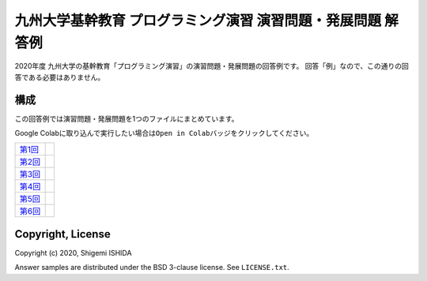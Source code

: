 .. -*- coding: utf-8; -*-

===============================================================
 九州大学基幹教育 プログラミング演習 演習問題・発展問題 解答例
===============================================================

2020年度 九州大学の基幹教育「プログラミング演習」の演習問題・発展問題の回答例です。
回答「例」なので、この通りの回答である必要はありません。

構成
====

この回答例では演習問題・発展問題を1つのファイルにまとめています。

Google Colabに取り込んで実行したい場合は\ ``Open in Colab``\ バッジをクリックしてください。

=============  ==========
`第1回`_       |colab01|
`第2回`_       |colab02|
`第3回`_       |colab03|
`第4回`_       |colab04|
`第5回`_       |colab05|
`第6回`_       |colab06|
=============  ==========

.. _第1回: https://github.com/pman0214/qu-kikan-prog-2020-enshu-answers/blob/master/exe01.ipynb
.. _第2回: https://github.com/pman0214/qu-kikan-prog-2020-enshu-answers/blob/master/exe02.ipynb
.. _第3回: https://github.com/pman0214/qu-kikan-prog-2020-enshu-answers/blob/master/exe03.ipynb
.. _第4回: https://github.com/pman0214/qu-kikan-prog-2020-enshu-answers/blob/master/exe04.ipynb
.. _第5回: https://github.com/pman0214/qu-kikan-prog-2020-enshu-answers/blob/master/exe05.ipynb
.. _第6回: https://github.com/pman0214/qu-kikan-prog-2020-enshu-answers/blob/master/exe06.ipynb

.. |colab01| image:: https://colab.research.google.com/assets/colab-badge.svg
   :target: https://colab.research.google.com/github/pman0214/qu-kikan-prog-2020-enshu-answers/blob/master/exe01.ipynb

.. |colab02| image:: https://colab.research.google.com/assets/colab-badge.svg
   :target: https://colab.research.google.com/github/pman0214/qu-kikan-prog-2020-enshu-answers/blob/master/exe02.ipynb

.. |colab03| image:: https://colab.research.google.com/assets/colab-badge.svg
   :target: https://colab.research.google.com/github/pman0214/qu-kikan-prog-2020-enshu-answers/blob/master/exe03.ipynb

.. |colab04| image:: https://colab.research.google.com/assets/colab-badge.svg
   :target: https://colab.research.google.com/github/pman0214/qu-kikan-prog-2020-enshu-answers/blob/master/exe04.ipynb

.. |colab05| image:: https://colab.research.google.com/assets/colab-badge.svg
   :target: https://colab.research.google.com/github/pman0214/qu-kikan-prog-2020-enshu-answers/blob/master/exe05.ipynb

.. |colab06| image:: https://colab.research.google.com/assets/colab-badge.svg
   :target: https://colab.research.google.com/github/pman0214/qu-kikan-prog-2020-enshu-answers/blob/master/exe06.ipynb

Copyright, License
==================

Copyright (c) 2020, Shigemi ISHIDA

Answer samples are distributed under the BSD 3-clause license. See ``LICENSE.txt``.
